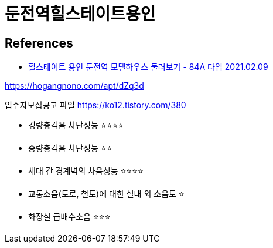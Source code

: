 = 둔전역힐스테이트용인

== References
* https://www.youtube.com/watch?v=PyLarY0SvJk[힐스테이트 용인 둔전역 모델하우스 둘러보기 - 84A 타입 2021.02.09]


https://hogangnono.com/apt/dZq3d


입주자모집공고 파일
https://ko12.tistory.com/380



* 경량충격음 차단성능 ⭐️⭐️⭐️⭐️
* 중량충격음 차단성능 ⭐️⭐️
* 세대 간 경계벽의 차음성능 ⭐️⭐️⭐⭐
* 교통소음(도로, 철도)에 대한 실내 외 소음도 ⭐️
* 화장실 급배수소음 ⭐️⭐⭐
